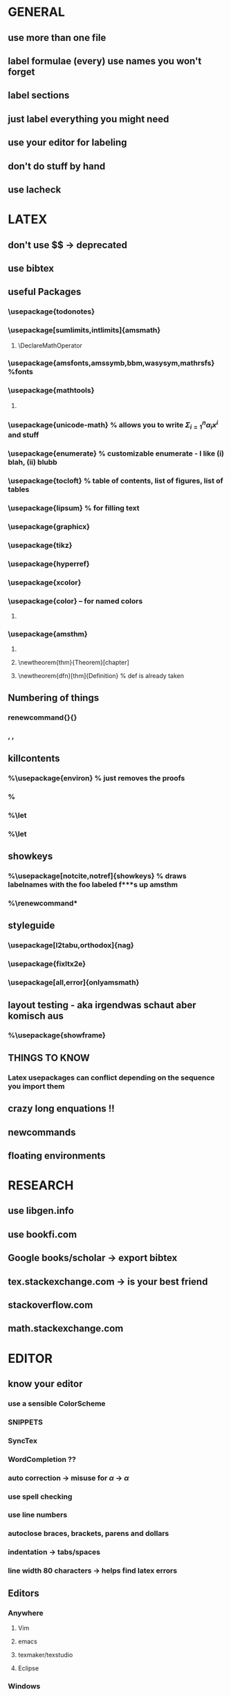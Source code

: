* GENERAL
** use more than one file
** label formulae (every) use names you won't forget
** label sections
** just label everything you might need
** use your editor for labeling
** don't do stuff by hand
** use lacheck
* LATEX
** don't use $$ -> deprecated
** use bibtex
** useful Packages
*** \usepackage{todonotes}
*** \usepackage[sumlimits,intlimits]{amsmath}
**** \DeclareMathOperator
*** \usepackage{amsfonts,amssymb,bbm,wasysym,mathrsfs} %fonts
*** \usepackage{mathtools}
**** \mathtoolsset{showonlyrefs}
*** \usepackage{unicode-math} % allows you to write $Σ_{i=1}^nα_ix^i$ and stuff
*** \usepackage{enumerate} % customizable enumerate - I like (i) blah, (ii) blubb
*** \usepackage{tocloft} % table of contents, list of figures, list of tables
*** \usepackage{lipsum} % for filling text
*** \usepackage{graphicx}
*** \usepackage{tikz}
*** \usepackage{hyperref}
*** \usepackage{xcolor}
*** \usepackage{color} -- for named colors
**** \definecolor{grey}{rgb}{0.65, 0.65, 0.65}
*** \usepackage{amsthm}
**** \renewcommand{\thmnumber}{\arabic{section}.\thenumber}
**** \newtheorem{thm}{Theorem}[chapter]
**** \newtheorem{dfn}[thm]{Definition} % def is already taken
** Numbering of things
*** renewcommand{\thechapter}{\Roman{chapter}}
*** \thesection, \thesubsection, \theequation
** killcontents
*** %\usepackage{environ} % just removes the proofs
*** %\NewEnviron{killcontents}{}{}
*** %\let\proof\killcontents
*** %\let\endproof\endkillcontents
** showkeys
*** %\usepackage[notcite,notref]{showkeys} % draws labelnames with the foo labeled f***s up amsthm
*** %\renewcommand*\showkeyslabelformat[1]{\tiny(#1)\normalsize}
** styleguide
*** \usepackage[l2tabu,orthodox]{nag}
*** \usepackage{fixltx2e}
*** \usepackage[all,error]{onlyamsmath}
** layout testing - aka irgendwas schaut aber komisch aus
*** %\usepackage{showframe}
** THINGS TO KNOW
*** Latex usepackages can conflict depending on the sequence you import them
** crazy long enquations !!
** newcommands
** floating environments
* RESEARCH
** use libgen.info
** use bookfi.com
** Google books/scholar -> export bibtex
** tex.stackexchange.com -> is your best friend
** stackoverflow.com
** math.stackexchange.com
* EDITOR
** know your editor
*** use a sensible ColorScheme
*** SNIPPETS
*** SyncTex
*** WordCompletion ??
*** auto correction -> misuse for $\alpha$ -> $α$
*** use spell checking
*** use line numbers
*** autoclose braces, brackets, parens and dollars
*** indentation -> tabs/spaces
*** line width 80 characters -> helps find latex errors
** Editors
*** Anywhere
**** Vim
**** emacs
**** texmaker/texstudio
**** Eclipse
*** Windows
**** WinEdt
**** TeXnicCenter
*** Mac OSX
**** TeXShop
*** Linux
**** gedit
**** gummi
* Advanced stuff
** use precompiled graphics when working with tikz
** use git and backup e.g. dropbox (if you're not paranoid)
